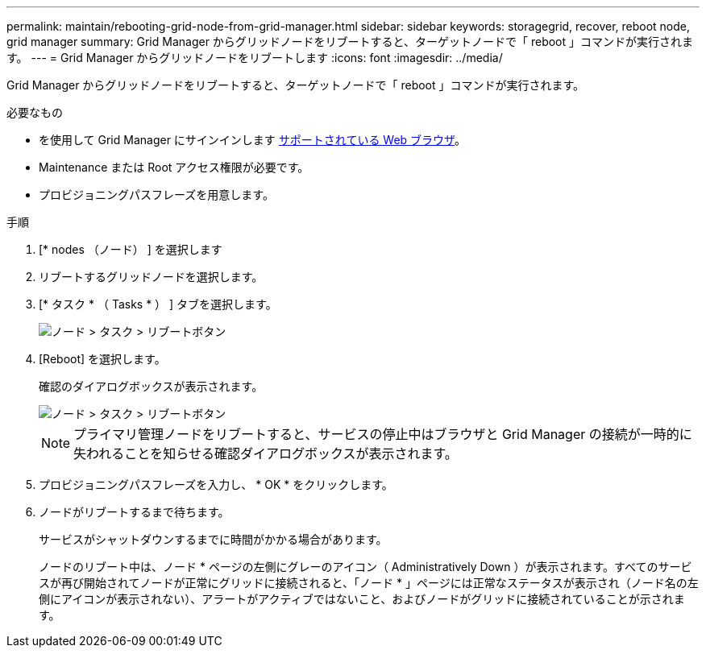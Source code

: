---
permalink: maintain/rebooting-grid-node-from-grid-manager.html 
sidebar: sidebar 
keywords: storagegrid, recover, reboot node, grid manager 
summary: Grid Manager からグリッドノードをリブートすると、ターゲットノードで「 reboot 」コマンドが実行されます。 
---
= Grid Manager からグリッドノードをリブートします
:icons: font
:imagesdir: ../media/


[role="lead"]
Grid Manager からグリッドノードをリブートすると、ターゲットノードで「 reboot 」コマンドが実行されます。

.必要なもの
* を使用して Grid Manager にサインインします xref:../admin/web-browser-requirements.adoc[サポートされている Web ブラウザ]。
* Maintenance または Root アクセス権限が必要です。
* プロビジョニングパスフレーズを用意します。


.手順
. [* nodes （ノード） ] を選択します
. リブートするグリッドノードを選択します。
. [* タスク * （ Tasks * ） ] タブを選択します。
+
image::../media/maintenance_mode.png[ノード > タスク > リブートボタン]

. [Reboot] を選択します。
+
確認のダイアログボックスが表示されます。

+
image::../media/nodes_tasks_reboot.png[ノード > タスク > リブートボタン]

+

NOTE: プライマリ管理ノードをリブートすると、サービスの停止中はブラウザと Grid Manager の接続が一時的に失われることを知らせる確認ダイアログボックスが表示されます。

. プロビジョニングパスフレーズを入力し、 * OK * をクリックします。
. ノードがリブートするまで待ちます。
+
サービスがシャットダウンするまでに時間がかかる場合があります。

+
ノードのリブート中は、ノード * ページの左側にグレーのアイコン（ Administratively Down ）が表示されます。すべてのサービスが再び開始されてノードが正常にグリッドに接続されると、「ノード * 」ページには正常なステータスが表示され（ノード名の左側にアイコンが表示されない）、アラートがアクティブではないこと、およびノードがグリッドに接続されていることが示されます。


